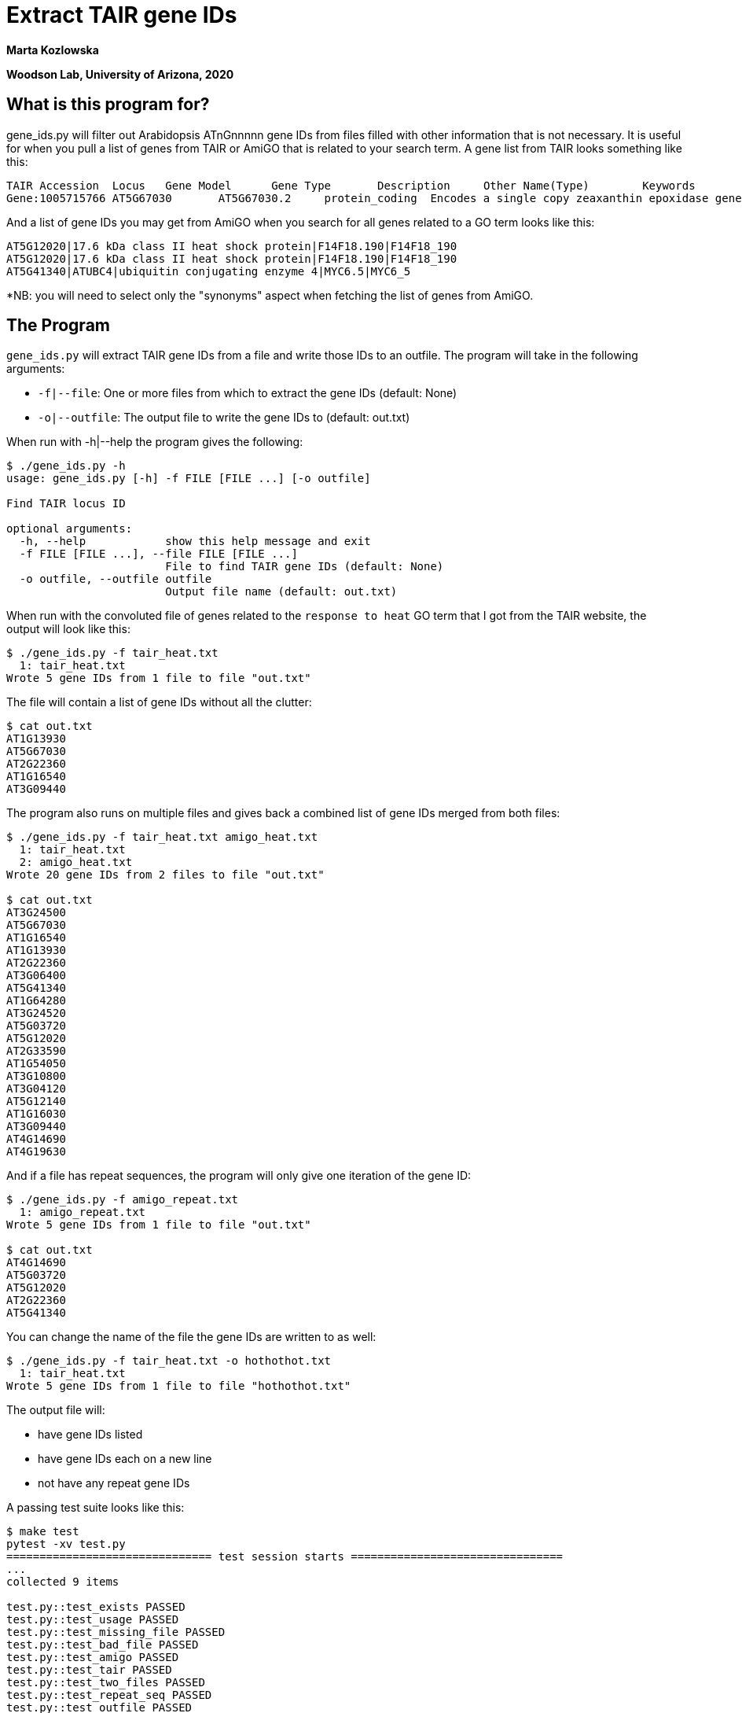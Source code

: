 = Extract TAIR gene IDs

[.text-center]
*Marta Kozlowska*

[.text-center]
*Woodson Lab, University of Arizona, 2020*

== What is this program for?

gene_ids.py will filter out Arabidopsis ATnGnnnnn gene IDs from files filled with other information that
is not necessary. It is useful for when you pull a list of genes from TAIR or AmiGO that is related to your search term.
A gene list from TAIR looks something like this:

    TAIR Accession	Locus	Gene Model	Gene Type	Description	Other Name(Type)	Keywords	Is full length cDNA
    Gene:1005715766	AT5G67030	AT5G67030.2	protein_coding	Encodes a single copy zeaxanthin epoxidase gene that functions in first step of the biosynthesis of the abiotic stress hormone abscisic acid (ABA). Mutants in this gene are unable to express female sterility in response to beta-aminobutyric acid, as wild type plants do. ABA DEFICIENT 1; ABA1; ARABIDOPSIS THALIANA ABA DEFICIENT 1; ARABIDOPSIS THALIANA ZEAXANTHIN EPOXIDASE; ATABA1; ATZEP; IBS3; IMPAIRED IN BABA-INDUCED STERILITY 3; LOS6; LOW EXPRESSION OF OSMOTIC STRESS-RESPONSIVE GENES 6; NON-PHOTOCHEMICAL QUENCHING 2; NPQ2; ZEAXANTHIN EPOXIDASE; ZEP chloroplast, chloroplast envelope, FAD binding, LP.02 two leaves visible stage, LP.04 four leaves visible stage, LP.06 six leaves visible stage, LP.08 eight leaves visible stage, LP.10 ten leaves visible stage, LP.12 twelve leaves visible stage, abscisic acid biosynthetic process, carpel, cauline leaf, chloroplast, chloroplast envelope, collective leaf structure, cotyledon, flower, flower pedicel, flowering stage, guard cell, hypocotyl, inflorescence meristem, leaf apex, leaf lamina base, mature plant embryo stage, membrane, petal, petal differentiation and expansion stage, petiole, plant embryo, plant embryo bilateral stage, plant embryo cotyledonary stage, plant embryo globular stage, plastid, pollen, response to heat, response to osmotic stress, response to red light, response to water deprivation, root, rosette leaf, seed, sepal, shoot apex, shoot system, stamen, stem, sugar mediated signaling pathway, vascular leaf, vascular leaf senescent stage, xanthophyll biosynthetic process, zeaxanthin epoxidase [overall] activity	true

And a list of gene IDs you may get from AmiGO when you search for all genes related to a GO term looks like this:

    AT5G12020|17.6 kDa class II heat shock protein|F14F18.190|F14F18_190
    AT5G12020|17.6 kDa class II heat shock protein|F14F18.190|F14F18_190
    AT5G41340|ATUBC4|ubiquitin conjugating enzyme 4|MYC6.5|MYC6_5

*NB: you will need to select only the "synonyms" aspect when fetching the list of genes from AmiGO.

== The Program
`gene_ids.py`  will extract TAIR gene IDs from a file and write those IDs to an outfile.
The program will take in the following arguments:

* `-f|--file`: One or more files from which to extract the gene IDs (default: None)
* `-o|--outfile`: The output file to write the gene IDs to (default: out.txt)

When run with -h|--help the program gives the following:

----
$ ./gene_ids.py -h
usage: gene_ids.py [-h] -f FILE [FILE ...] [-o outfile]

Find TAIR locus ID

optional arguments:
  -h, --help            show this help message and exit
  -f FILE [FILE ...], --file FILE [FILE ...]
                        File to find TAIR gene IDs (default: None)
  -o outfile, --outfile outfile
                        Output file name (default: out.txt)
----

When run with the convoluted file of genes related to the `response to heat` GO term that I got from the TAIR website,
the output will look like this:

----
$ ./gene_ids.py -f tair_heat.txt
  1: tair_heat.txt
Wrote 5 gene IDs from 1 file to file "out.txt"
----

The file will contain a list of gene IDs without all the clutter:

----
$ cat out.txt
AT1G13930
AT5G67030
AT2G22360
AT1G16540
AT3G09440
----

The program also runs on multiple files and gives back a combined list of gene IDs merged from both files:

----
$ ./gene_ids.py -f tair_heat.txt amigo_heat.txt
  1: tair_heat.txt
  2: amigo_heat.txt
Wrote 20 gene IDs from 2 files to file "out.txt"

$ cat out.txt
AT3G24500
AT5G67030
AT1G16540
AT1G13930
AT2G22360
AT3G06400
AT5G41340
AT1G64280
AT3G24520
AT5G03720
AT5G12020
AT2G33590
AT1G54050
AT3G10800
AT3G04120
AT5G12140
AT1G16030
AT3G09440
AT4G14690
AT4G19630
----

And if a file has repeat sequences, the program will only give one iteration of the gene ID:

----
$ ./gene_ids.py -f amigo_repeat.txt
  1: amigo_repeat.txt
Wrote 5 gene IDs from 1 file to file "out.txt"

$ cat out.txt
AT4G14690
AT5G03720
AT5G12020
AT2G22360
AT5G41340
----

You can change the name of the file the gene IDs are written to as well:

----
$ ./gene_ids.py -f tair_heat.txt -o hothothot.txt
  1: tair_heat.txt
Wrote 5 gene IDs from 1 file to file "hothothot.txt"
----

The output file will:

* have gene IDs listed
* have gene IDs each on a new line
* not have any repeat gene IDs

A passing test suite looks like this:

----
$ make test
pytest -xv test.py
=============================== test session starts ================================
...
collected 9 items

test.py::test_exists PASSED                                                                                                                                               [ 11%]
test.py::test_usage PASSED                                                                                                                                                [ 22%]
test.py::test_missing_file PASSED                                                                                                                                         [ 33%]
test.py::test_bad_file PASSED                                                                                                                                             [ 44%]
test.py::test_amigo PASSED                                                                                                                                                [ 55%]
test.py::test_tair PASSED                                                                                                                                                 [ 66%]
test.py::test_two_files PASSED                                                                                                                                            [ 77%]
test.py::test_repeat_seq PASSED                                                                                                                                           [ 88%]
test.py::test_outfile PASSED                                                                                                                                              [100%]

=============================== 9 passed in 0.61s ===================================
----